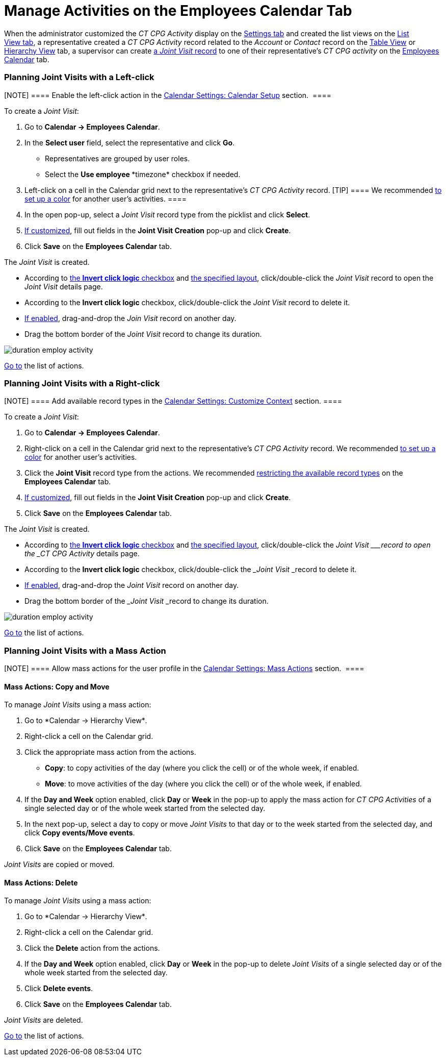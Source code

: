 = Manage Activities on the Employees Calendar Tab

When the administrator customized the _CT CPG Activity_ display on
the xref:configure-settings-for-the-calendar[Settings tab] and
created the list views on
the xref:admin-guide/new-calendar-management/legacy-calendar-management/configuring-calendar/manage-list-views-for-the-calendar[List View tab], a
representative created a__ CT CPG Activity__ record related to
the _Account_ or _Contact_ record on
the xref:admin-guide/new-calendar-management/legacy-calendar-management/calendar-interface#h2_817238099[Table View] or
xref:admin-guide/new-calendar-management/legacy-calendar-management/calendar-interface#h2__528606302[Hierarchy View] tab, a
supervisor can create
xref:activity-report-interface#h2__1426808308[a _Joint
Visit_ record] to one of their representative's _CT CPG activity_ on the
xref:admin-guide/new-calendar-management/legacy-calendar-management/calendar-interface#h2_989699835[Employees Calendar] tab.

:toc: :toclevels: 3

[[h2__2034850802]]
=== Planning Joint Visits with a Left-click

[NOTE] ==== Enable the left-click action in
the xref:calendar-settings-calendar-setup[Calendar Settings:
Calendar Setup] section.  ====

To create a _Joint Visit_:

. Go to *Calendar → Employees Calendar*.
. In the *Select user* field, select the representative and click *Go*.
* Representatives are grouped by user roles.
* Select the *Use employee **timezone* checkbox if needed.
. Left-click on a cell in the Calendar grid next to the representative's
_CT CPG Activity_ record.
[TIP] ==== We recommended
xref:calendar-settings-customize-events#h2__1740967952[to set up a
color] for another user's activities. ====
. In the open pop-up, select a _Joint Visit_ record type from the
picklist and click *Select*.
. xref:calendar-settings-event-creation-pop-up-window-setup[If
customized], fill out fields in the *Joint Visit Creation* pop-up and
click *Create*.
. Click *Save* on the *Employees Calendar* tab.

The _Joint Visit_ is created.

* According to xref:calendar-settings-calendar-setup[the *Invert
click
logic* checkbox] and xref:calendar-settings-customize-events#h2__1740967955[the
specified layout], click/double-click the _Joint Visit_ record to open
the _Joint Visit_ details page.
* According to the *Invert click logic* checkbox, click/double-click
the _Joint Visit_ record to delete it.
* xref:calendar-settings-drag-drop-settings[If enabled],
drag-and-drop the _Join Visit_ record on another day.
* Drag the bottom border of the _Joint Visit_ record to change its
duration. 

image:duration-employ-activity.png[]



xref:admin-guide/new-calendar-management/legacy-calendar-management/configuring-calendar/manage-activities-on-the-employees-calendar-tab#employlistofactions[Go
to] the list of actions.

[[h2_540787025]]
=== Planning Joint Visits with a Right-click

[NOTE] ==== Add available record types in
the xref:calendar-settings-customize-context[Calendar Settings:
Customize Context] section. ====

To create a__ Joint Visit__:

. Go to *Calendar → Employees Calendar*.
. Right-click on a cell in the Calendar grid next to the
representative's _CT CPG Activity_ record.
We
recommended xref:calendar-settings-customize-events#h2__1740967952[to
set up a color] for another user's activities.
. Click the *Joint Visit* record type from the actions.
We recommended xref:calendar-settings-customize-context[restricting
the available record types] on the *Employees Calendar* tab.
. xref:calendar-settings-event-creation-pop-up-window-setup[If
customized], fill out fields in the *Joint Visit Creation* pop-up and
click *Create*.
. Click *Save* on the *Employees Calendar* tab.

The _Joint Visit_ is created.

* According to xref:calendar-settings-calendar-setup[the *Invert
click
logic* checkbox] and xref:calendar-settings-customize-events#h2__1740967955[the
specified layout], click/double-click the ___Joint Visit ___record to
open the _CT CPG Activity_ details page.
* According to the *Invert click logic* checkbox, click/double-click
the ___Joint Visit ___record to delete it.
* xref:calendar-settings-drag-drop-settings[If enabled],
drag-and-drop the _Joint Visit_ record on another day.
* Drag the bottom border of the ___Joint Visit ___record to change its
duration. 

image:duration-employ-activity.png[]



xref:admin-guide/new-calendar-management/legacy-calendar-management/configuring-calendar/manage-activities-on-the-employees-calendar-tab#employlistofactions[Go
to] the list of actions.

[[h2__1144528364]]
=== Planning Joint Visits with a Mass Action

[NOTE] ==== Allow mass actions for the user profile in
the xref:calendar-settings-mass-actions[Calendar Settings: Mass
Actions] section.  ====

[[h3_632475968]]
==== Mass Actions: Copy and Move

To manage _Joint Visits_ using a mass action:

. Go to *Calendar → Hierarchy View*_._
. Right-click a cell on the Calendar grid.
. Click the appropriate mass action from the actions.
* *Copy*: to copy activities of the day (where you click the cell) or of
the whole week, if enabled.
* *Move*: to move activities of the day (where you click the cell) or of
the whole week, if enabled.
. If the *Day and Week* option enabled, click *Day* or *Week* in the
pop-up to apply the mass action for _CT CPG Activities_ of a single
selected day or of the whole week started from the selected day.
. In the next pop-up, select a day to copy or move__ Joint Visits__ to
that day or to the week started from the selected day, and click *Copy
events/Move events*.
. Click *Save* on the *Employees Calendar* tab. 

_Joint Visits_ are copied or moved.

[[h3__1934690656]]
==== Mass Actions: Delete

To manage__ Joint Visits__ using a mass action:

. Go to *Calendar → Hierarchy View*_._
. Right-click a cell on the Calendar grid.
. Click the *Delete* action from the actions.
. If the *Day and Week* option enabled, click *Day* or *Week* in the
pop-up to delete _Joint Visits_ of a single selected day or of the whole
week started from the selected day.
. Click *Delete events*.
. Click *Save* on the *Employees Calendar* tab. 

_Joint Visits_ are deleted.



xref:admin-guide/new-calendar-management/legacy-calendar-management/configuring-calendar/manage-activities-on-the-hierarchy-view-tab#treelistofactions[Go
to] the list of actions.

